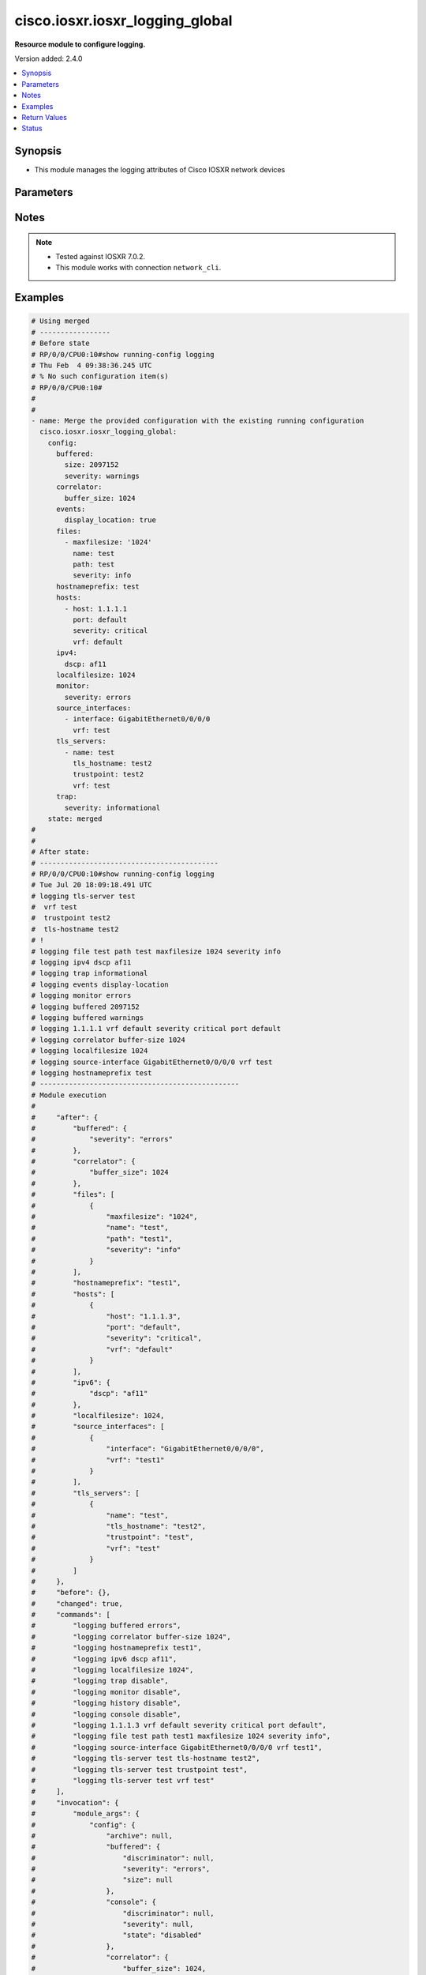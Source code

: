 .. _cisco.iosxr.iosxr_logging_global_module:


********************************
cisco.iosxr.iosxr_logging_global
********************************

**Resource module to configure logging.**


Version added: 2.4.0

.. contents::
   :local:
   :depth: 1


Synopsis
--------
- This module manages the logging attributes of Cisco IOSXR network devices




Parameters
----------

.. raw:: html

    <table  border=0 cellpadding=0 class="documentation-table">
        <tr>
            <th colspan="4">Parameter</th>
            <th>Choices/<font color="blue">Defaults</font></th>
            <th width="100%">Comments</th>
        </tr>
            <tr>
                <td colspan="4">
                    <div class="ansibleOptionAnchor" id="parameter-"></div>
                    <b>config</b>
                    <a class="ansibleOptionLink" href="#parameter-" title="Permalink to this option"></a>
                    <div style="font-size: small">
                        <span style="color: purple">dictionary</span>
                    </div>
                </td>
                <td>
                </td>
                <td>
                        <div>A dictionary of logging options.</div>
                </td>
            </tr>
                                <tr>
                    <td class="elbow-placeholder"></td>
                <td colspan="3">
                    <div class="ansibleOptionAnchor" id="parameter-"></div>
                    <b>archive</b>
                    <a class="ansibleOptionLink" href="#parameter-" title="Permalink to this option"></a>
                    <div style="font-size: small">
                        <span style="color: purple">dictionary</span>
                    </div>
                </td>
                <td>
                </td>
                <td>
                        <div>logging to a persistent device(disk/harddisk)</div>
                </td>
            </tr>
                                <tr>
                    <td class="elbow-placeholder"></td>
                    <td class="elbow-placeholder"></td>
                <td colspan="2">
                    <div class="ansibleOptionAnchor" id="parameter-"></div>
                    <b>archive_length</b>
                    <a class="ansibleOptionLink" href="#parameter-" title="Permalink to this option"></a>
                    <div style="font-size: small">
                        <span style="color: purple">integer</span>
                    </div>
                </td>
                <td>
                </td>
                <td>
                        <div>The maximum no of weeks of log to maintain.</div>
                </td>
            </tr>
            <tr>
                    <td class="elbow-placeholder"></td>
                    <td class="elbow-placeholder"></td>
                <td colspan="2">
                    <div class="ansibleOptionAnchor" id="parameter-"></div>
                    <b>archive_size</b>
                    <a class="ansibleOptionLink" href="#parameter-" title="Permalink to this option"></a>
                    <div style="font-size: small">
                        <span style="color: purple">integer</span>
                    </div>
                </td>
                <td>
                </td>
                <td>
                        <div>The total size of the archive.</div>
                </td>
            </tr>
            <tr>
                    <td class="elbow-placeholder"></td>
                    <td class="elbow-placeholder"></td>
                <td colspan="2">
                    <div class="ansibleOptionAnchor" id="parameter-"></div>
                    <b>device</b>
                    <a class="ansibleOptionLink" href="#parameter-" title="Permalink to this option"></a>
                    <div style="font-size: small">
                        <span style="color: purple">string</span>
                    </div>
                </td>
                <td>
                </td>
                <td>
                        <div>Configure the archive device</div>
                </td>
            </tr>
            <tr>
                    <td class="elbow-placeholder"></td>
                    <td class="elbow-placeholder"></td>
                <td colspan="2">
                    <div class="ansibleOptionAnchor" id="parameter-"></div>
                    <b>file_size</b>
                    <a class="ansibleOptionLink" href="#parameter-" title="Permalink to this option"></a>
                    <div style="font-size: small">
                        <span style="color: purple">integer</span>
                    </div>
                </td>
                <td>
                </td>
                <td>
                        <div>The maximum file size for a single log file..</div>
                </td>
            </tr>
            <tr>
                    <td class="elbow-placeholder"></td>
                    <td class="elbow-placeholder"></td>
                <td colspan="2">
                    <div class="ansibleOptionAnchor" id="parameter-"></div>
                    <b>frequency</b>
                    <a class="ansibleOptionLink" href="#parameter-" title="Permalink to this option"></a>
                    <div style="font-size: small">
                        <span style="color: purple">string</span>
                    </div>
                </td>
                <td>
                        <ul style="margin: 0; padding: 0"><b>Choices:</b>
                                    <li>daily</li>
                                    <li>weekly</li>
                        </ul>
                </td>
                <td>
                        <div>The collection interval for logs.</div>
                </td>
            </tr>
            <tr>
                    <td class="elbow-placeholder"></td>
                    <td class="elbow-placeholder"></td>
                <td colspan="2">
                    <div class="ansibleOptionAnchor" id="parameter-"></div>
                    <b>severity</b>
                    <a class="ansibleOptionLink" href="#parameter-" title="Permalink to this option"></a>
                    <div style="font-size: small">
                        <span style="color: purple">string</span>
                    </div>
                </td>
                <td>
                        <ul style="margin: 0; padding: 0"><b>Choices:</b>
                                    <li>alerts</li>
                                    <li>critical</li>
                                    <li>debugging</li>
                                    <li>emergencies</li>
                                    <li>errors</li>
                                    <li>informational</li>
                                    <li>notifications</li>
                                    <li>warnings</li>
                        </ul>
                </td>
                <td>
                        <div>Logging severity level</div>
                </td>
            </tr>
            <tr>
                    <td class="elbow-placeholder"></td>
                    <td class="elbow-placeholder"></td>
                <td colspan="2">
                    <div class="ansibleOptionAnchor" id="parameter-"></div>
                    <b>threshold</b>
                    <a class="ansibleOptionLink" href="#parameter-" title="Permalink to this option"></a>
                    <div style="font-size: small">
                        <span style="color: purple">integer</span>
                    </div>
                </td>
                <td>
                </td>
                <td>
                        <div>Threshold percent &lt;1-99&gt;.</div>
                </td>
            </tr>

            <tr>
                    <td class="elbow-placeholder"></td>
                <td colspan="3">
                    <div class="ansibleOptionAnchor" id="parameter-"></div>
                    <b>buffered</b>
                    <a class="ansibleOptionLink" href="#parameter-" title="Permalink to this option"></a>
                    <div style="font-size: small">
                        <span style="color: purple">dictionary</span>
                    </div>
                </td>
                <td>
                </td>
                <td>
                        <div>Set buffered logging parameters</div>
                </td>
            </tr>
                                <tr>
                    <td class="elbow-placeholder"></td>
                    <td class="elbow-placeholder"></td>
                <td colspan="2">
                    <div class="ansibleOptionAnchor" id="parameter-"></div>
                    <b>discriminator</b>
                    <a class="ansibleOptionLink" href="#parameter-" title="Permalink to this option"></a>
                    <div style="font-size: small">
                        <span style="color: purple">list</span>
                         / <span style="color: purple">elements=dictionary</span>
                    </div>
                </td>
                <td>
                </td>
                <td>
                        <div>Establish MD-Buffer association</div>
                </td>
            </tr>
                                <tr>
                    <td class="elbow-placeholder"></td>
                    <td class="elbow-placeholder"></td>
                    <td class="elbow-placeholder"></td>
                <td colspan="1">
                    <div class="ansibleOptionAnchor" id="parameter-"></div>
                    <b>match_params</b>
                    <a class="ansibleOptionLink" href="#parameter-" title="Permalink to this option"></a>
                    <div style="font-size: small">
                        <span style="color: purple">string</span>
                    </div>
                </td>
                <td>
                        <ul style="margin: 0; padding: 0"><b>Choices:</b>
                                    <li>match1</li>
                                    <li>match2</li>
                                    <li>match3</li>
                                    <li>nomatch1</li>
                                    <li>nomatch2</li>
                                    <li>nomatch3</li>
                        </ul>
                </td>
                <td>
                        <div>Set match/no-match discriminator.</div>
                </td>
            </tr>
            <tr>
                    <td class="elbow-placeholder"></td>
                    <td class="elbow-placeholder"></td>
                    <td class="elbow-placeholder"></td>
                <td colspan="1">
                    <div class="ansibleOptionAnchor" id="parameter-"></div>
                    <b>name</b>
                    <a class="ansibleOptionLink" href="#parameter-" title="Permalink to this option"></a>
                    <div style="font-size: small">
                        <span style="color: purple">string</span>
                    </div>
                </td>
                <td>
                </td>
                <td>
                        <div>discriminator name.</div>
                </td>
            </tr>

            <tr>
                    <td class="elbow-placeholder"></td>
                    <td class="elbow-placeholder"></td>
                <td colspan="2">
                    <div class="ansibleOptionAnchor" id="parameter-"></div>
                    <b>severity</b>
                    <a class="ansibleOptionLink" href="#parameter-" title="Permalink to this option"></a>
                    <div style="font-size: small">
                        <span style="color: purple">string</span>
                    </div>
                </td>
                <td>
                        <ul style="margin: 0; padding: 0"><b>Choices:</b>
                                    <li>alerts</li>
                                    <li>critical</li>
                                    <li>debugging</li>
                                    <li>emergencies</li>
                                    <li>errors</li>
                                    <li>informational</li>
                                    <li>notifications</li>
                                    <li>warnings</li>
                        </ul>
                </td>
                <td>
                        <div>Logging severity level</div>
                </td>
            </tr>
            <tr>
                    <td class="elbow-placeholder"></td>
                    <td class="elbow-placeholder"></td>
                <td colspan="2">
                    <div class="ansibleOptionAnchor" id="parameter-"></div>
                    <b>size</b>
                    <a class="ansibleOptionLink" href="#parameter-" title="Permalink to this option"></a>
                    <div style="font-size: small">
                        <span style="color: purple">integer</span>
                    </div>
                </td>
                <td>
                </td>
                <td>
                        <div>Logging buffer size</div>
                </td>
            </tr>

            <tr>
                    <td class="elbow-placeholder"></td>
                <td colspan="3">
                    <div class="ansibleOptionAnchor" id="parameter-"></div>
                    <b>console</b>
                    <a class="ansibleOptionLink" href="#parameter-" title="Permalink to this option"></a>
                    <div style="font-size: small">
                        <span style="color: purple">dictionary</span>
                    </div>
                </td>
                <td>
                </td>
                <td>
                        <div>Set console logging parameters</div>
                </td>
            </tr>
                                <tr>
                    <td class="elbow-placeholder"></td>
                    <td class="elbow-placeholder"></td>
                <td colspan="2">
                    <div class="ansibleOptionAnchor" id="parameter-"></div>
                    <b>discriminator</b>
                    <a class="ansibleOptionLink" href="#parameter-" title="Permalink to this option"></a>
                    <div style="font-size: small">
                        <span style="color: purple">list</span>
                         / <span style="color: purple">elements=dictionary</span>
                    </div>
                </td>
                <td>
                </td>
                <td>
                        <div>Establish MD-Buffer association</div>
                </td>
            </tr>
                                <tr>
                    <td class="elbow-placeholder"></td>
                    <td class="elbow-placeholder"></td>
                    <td class="elbow-placeholder"></td>
                <td colspan="1">
                    <div class="ansibleOptionAnchor" id="parameter-"></div>
                    <b>match_params</b>
                    <a class="ansibleOptionLink" href="#parameter-" title="Permalink to this option"></a>
                    <div style="font-size: small">
                        <span style="color: purple">string</span>
                    </div>
                </td>
                <td>
                        <ul style="margin: 0; padding: 0"><b>Choices:</b>
                                    <li>match1</li>
                                    <li>match2</li>
                                    <li>match3</li>
                                    <li>nomatch1</li>
                                    <li>nomatch2</li>
                                    <li>nomatch3</li>
                        </ul>
                </td>
                <td>
                        <div>Set match/no-match discriminator.</div>
                </td>
            </tr>
            <tr>
                    <td class="elbow-placeholder"></td>
                    <td class="elbow-placeholder"></td>
                    <td class="elbow-placeholder"></td>
                <td colspan="1">
                    <div class="ansibleOptionAnchor" id="parameter-"></div>
                    <b>name</b>
                    <a class="ansibleOptionLink" href="#parameter-" title="Permalink to this option"></a>
                    <div style="font-size: small">
                        <span style="color: purple">string</span>
                    </div>
                </td>
                <td>
                </td>
                <td>
                        <div>discriminator name.</div>
                </td>
            </tr>

            <tr>
                    <td class="elbow-placeholder"></td>
                    <td class="elbow-placeholder"></td>
                <td colspan="2">
                    <div class="ansibleOptionAnchor" id="parameter-"></div>
                    <b>severity</b>
                    <a class="ansibleOptionLink" href="#parameter-" title="Permalink to this option"></a>
                    <div style="font-size: small">
                        <span style="color: purple">string</span>
                    </div>
                </td>
                <td>
                        <ul style="margin: 0; padding: 0"><b>Choices:</b>
                                    <li>alerts</li>
                                    <li>critical</li>
                                    <li>debugging</li>
                                    <li>emergencies</li>
                                    <li>errors</li>
                                    <li>informational</li>
                                    <li>notifications</li>
                                    <li>warning</li>
                        </ul>
                </td>
                <td>
                        <div>Logging severity level</div>
                </td>
            </tr>
            <tr>
                    <td class="elbow-placeholder"></td>
                    <td class="elbow-placeholder"></td>
                <td colspan="2">
                    <div class="ansibleOptionAnchor" id="parameter-"></div>
                    <b>state</b>
                    <a class="ansibleOptionLink" href="#parameter-" title="Permalink to this option"></a>
                    <div style="font-size: small">
                        <span style="color: purple">string</span>
                    </div>
                </td>
                <td>
                        <ul style="margin: 0; padding: 0"><b>Choices:</b>
                                    <li>enabled</li>
                                    <li>disabled</li>
                        </ul>
                </td>
                <td>
                        <div>Enable or disable logging.</div>
                </td>
            </tr>

            <tr>
                    <td class="elbow-placeholder"></td>
                <td colspan="3">
                    <div class="ansibleOptionAnchor" id="parameter-"></div>
                    <b>correlator</b>
                    <a class="ansibleOptionLink" href="#parameter-" title="Permalink to this option"></a>
                    <div style="font-size: small">
                        <span style="color: purple">dictionary</span>
                    </div>
                </td>
                <td>
                </td>
                <td>
                        <div>Configure properties of the event correlator</div>
                </td>
            </tr>
                                <tr>
                    <td class="elbow-placeholder"></td>
                    <td class="elbow-placeholder"></td>
                <td colspan="2">
                    <div class="ansibleOptionAnchor" id="parameter-"></div>
                    <b>buffer_size</b>
                    <a class="ansibleOptionLink" href="#parameter-" title="Permalink to this option"></a>
                    <div style="font-size: small">
                        <span style="color: purple">integer</span>
                    </div>
                </td>
                <td>
                </td>
                <td>
                        <div>Configure size of the correlator buffer.</div>
                </td>
            </tr>
            <tr>
                    <td class="elbow-placeholder"></td>
                    <td class="elbow-placeholder"></td>
                <td colspan="2">
                    <div class="ansibleOptionAnchor" id="parameter-"></div>
                    <b>rule_sets</b>
                    <a class="ansibleOptionLink" href="#parameter-" title="Permalink to this option"></a>
                    <div style="font-size: small">
                        <span style="color: purple">list</span>
                         / <span style="color: purple">elements=dictionary</span>
                    </div>
                </td>
                <td>
                </td>
                <td>
                        <div>Configure a specified correlation ruleset.</div>
                </td>
            </tr>
                                <tr>
                    <td class="elbow-placeholder"></td>
                    <td class="elbow-placeholder"></td>
                    <td class="elbow-placeholder"></td>
                <td colspan="1">
                    <div class="ansibleOptionAnchor" id="parameter-"></div>
                    <b>name</b>
                    <a class="ansibleOptionLink" href="#parameter-" title="Permalink to this option"></a>
                    <div style="font-size: small">
                        <span style="color: purple">string</span>
                    </div>
                </td>
                <td>
                </td>
                <td>
                        <div>Name of the ruleset</div>
                </td>
            </tr>
            <tr>
                    <td class="elbow-placeholder"></td>
                    <td class="elbow-placeholder"></td>
                    <td class="elbow-placeholder"></td>
                <td colspan="1">
                    <div class="ansibleOptionAnchor" id="parameter-"></div>
                    <b>rulename</b>
                    <a class="ansibleOptionLink" href="#parameter-" title="Permalink to this option"></a>
                    <div style="font-size: small">
                        <span style="color: purple">list</span>
                         / <span style="color: purple">elements=string</span>
                    </div>
                </td>
                <td>
                </td>
                <td>
                        <div>Name of the rule</div>
                </td>
            </tr>

            <tr>
                    <td class="elbow-placeholder"></td>
                    <td class="elbow-placeholder"></td>
                <td colspan="2">
                    <div class="ansibleOptionAnchor" id="parameter-"></div>
                    <b>rules</b>
                    <a class="ansibleOptionLink" href="#parameter-" title="Permalink to this option"></a>
                    <div style="font-size: small">
                        <span style="color: purple">list</span>
                         / <span style="color: purple">elements=dictionary</span>
                    </div>
                </td>
                <td>
                </td>
                <td>
                        <div>Configure a specified correlation rule.</div>
                </td>
            </tr>
                                <tr>
                    <td class="elbow-placeholder"></td>
                    <td class="elbow-placeholder"></td>
                    <td class="elbow-placeholder"></td>
                <td colspan="1">
                    <div class="ansibleOptionAnchor" id="parameter-"></div>
                    <b>context_correlation</b>
                    <a class="ansibleOptionLink" href="#parameter-" title="Permalink to this option"></a>
                    <div style="font-size: small">
                        <span style="color: purple">boolean</span>
                    </div>
                </td>
                <td>
                        <ul style="margin: 0; padding: 0"><b>Choices:</b>
                                    <li>no</li>
                                    <li>yes</li>
                        </ul>
                </td>
                <td>
                        <div>Specify enable correlation on context.</div>
                </td>
            </tr>
            <tr>
                    <td class="elbow-placeholder"></td>
                    <td class="elbow-placeholder"></td>
                    <td class="elbow-placeholder"></td>
                <td colspan="1">
                    <div class="ansibleOptionAnchor" id="parameter-"></div>
                    <b>reissue_nonbistate</b>
                    <a class="ansibleOptionLink" href="#parameter-" title="Permalink to this option"></a>
                    <div style="font-size: small">
                        <span style="color: purple">boolean</span>
                    </div>
                </td>
                <td>
                        <ul style="margin: 0; padding: 0"><b>Choices:</b>
                                    <li>no</li>
                                    <li>yes</li>
                        </ul>
                </td>
                <td>
                        <div>Specify reissue of non-bistate alarms on parent clear.This option is allowed for the rules whose type is stateful.</div>
                </td>
            </tr>
            <tr>
                    <td class="elbow-placeholder"></td>
                    <td class="elbow-placeholder"></td>
                    <td class="elbow-placeholder"></td>
                <td colspan="1">
                    <div class="ansibleOptionAnchor" id="parameter-"></div>
                    <b>reparent</b>
                    <a class="ansibleOptionLink" href="#parameter-" title="Permalink to this option"></a>
                    <div style="font-size: small">
                        <span style="color: purple">boolean</span>
                    </div>
                </td>
                <td>
                        <ul style="margin: 0; padding: 0"><b>Choices:</b>
                                    <li>no</li>
                                    <li>yes</li>
                        </ul>
                </td>
                <td>
                        <div>Specify reparent of alarm on parent clear.This option is allowed for the rules whose type is stateful.</div>
                </td>
            </tr>
            <tr>
                    <td class="elbow-placeholder"></td>
                    <td class="elbow-placeholder"></td>
                    <td class="elbow-placeholder"></td>
                <td colspan="1">
                    <div class="ansibleOptionAnchor" id="parameter-"></div>
                    <b>rule_name</b>
                    <a class="ansibleOptionLink" href="#parameter-" title="Permalink to this option"></a>
                    <div style="font-size: small">
                        <span style="color: purple">string</span>
                    </div>
                </td>
                <td>
                </td>
                <td>
                        <div>name of rule.</div>
                </td>
            </tr>
            <tr>
                    <td class="elbow-placeholder"></td>
                    <td class="elbow-placeholder"></td>
                    <td class="elbow-placeholder"></td>
                <td colspan="1">
                    <div class="ansibleOptionAnchor" id="parameter-"></div>
                    <b>rule_type</b>
                    <a class="ansibleOptionLink" href="#parameter-" title="Permalink to this option"></a>
                    <div style="font-size: small">
                        <span style="color: purple">string</span>
                    </div>
                </td>
                <td>
                        <ul style="margin: 0; padding: 0"><b>Choices:</b>
                                    <li>stateful</li>
                                    <li>nonstateful</li>
                        </ul>
                </td>
                <td>
                        <div>type of rule - stateful or nonstateful.</div>
                </td>
            </tr>
            <tr>
                    <td class="elbow-placeholder"></td>
                    <td class="elbow-placeholder"></td>
                    <td class="elbow-placeholder"></td>
                <td colspan="1">
                    <div class="ansibleOptionAnchor" id="parameter-"></div>
                    <b>timeout</b>
                    <a class="ansibleOptionLink" href="#parameter-" title="Permalink to this option"></a>
                    <div style="font-size: small">
                        <span style="color: purple">integer</span>
                    </div>
                </td>
                <td>
                </td>
                <td>
                        <div>Specify timeout.</div>
                </td>
            </tr>
            <tr>
                    <td class="elbow-placeholder"></td>
                    <td class="elbow-placeholder"></td>
                    <td class="elbow-placeholder"></td>
                <td colspan="1">
                    <div class="ansibleOptionAnchor" id="parameter-"></div>
                    <b>timeout_rootcause</b>
                    <a class="ansibleOptionLink" href="#parameter-" title="Permalink to this option"></a>
                    <div style="font-size: small">
                        <span style="color: purple">integer</span>
                    </div>
                </td>
                <td>
                </td>
                <td>
                        <div>Specify timeout for root-cause.</div>
                </td>
            </tr>


            <tr>
                    <td class="elbow-placeholder"></td>
                <td colspan="3">
                    <div class="ansibleOptionAnchor" id="parameter-"></div>
                    <b>events</b>
                    <a class="ansibleOptionLink" href="#parameter-" title="Permalink to this option"></a>
                    <div style="font-size: small">
                        <span style="color: purple">dictionary</span>
                    </div>
                </td>
                <td>
                </td>
                <td>
                        <div>Configure event monitoring parameters.</div>
                </td>
            </tr>
                                <tr>
                    <td class="elbow-placeholder"></td>
                    <td class="elbow-placeholder"></td>
                <td colspan="2">
                    <div class="ansibleOptionAnchor" id="parameter-"></div>
                    <b>buffer_size</b>
                    <a class="ansibleOptionLink" href="#parameter-" title="Permalink to this option"></a>
                    <div style="font-size: small">
                        <span style="color: purple">integer</span>
                    </div>
                </td>
                <td>
                </td>
                <td>
                        <div>Set size of the local event buffer.</div>
                </td>
            </tr>
            <tr>
                    <td class="elbow-placeholder"></td>
                    <td class="elbow-placeholder"></td>
                <td colspan="2">
                    <div class="ansibleOptionAnchor" id="parameter-"></div>
                    <b>display_location</b>
                    <a class="ansibleOptionLink" href="#parameter-" title="Permalink to this option"></a>
                    <div style="font-size: small">
                        <span style="color: purple">boolean</span>
                    </div>
                </td>
                <td>
                        <ul style="margin: 0; padding: 0"><b>Choices:</b>
                                    <li>no</li>
                                    <li>yes</li>
                        </ul>
                </td>
                <td>
                        <div>Include alarm source location in message text.</div>
                </td>
            </tr>
            <tr>
                    <td class="elbow-placeholder"></td>
                    <td class="elbow-placeholder"></td>
                <td colspan="2">
                    <div class="ansibleOptionAnchor" id="parameter-"></div>
                    <b>filter_match</b>
                    <a class="ansibleOptionLink" href="#parameter-" title="Permalink to this option"></a>
                    <div style="font-size: small">
                        <span style="color: purple">list</span>
                         / <span style="color: purple">elements=string</span>
                    </div>
                </td>
                <td>
                </td>
                <td>
                        <div>Configure filter.</div>
                </td>
            </tr>
            <tr>
                    <td class="elbow-placeholder"></td>
                    <td class="elbow-placeholder"></td>
                <td colspan="2">
                    <div class="ansibleOptionAnchor" id="parameter-"></div>
                    <b>severity</b>
                    <a class="ansibleOptionLink" href="#parameter-" title="Permalink to this option"></a>
                    <div style="font-size: small">
                        <span style="color: purple">string</span>
                    </div>
                </td>
                <td>
                        <ul style="margin: 0; padding: 0"><b>Choices:</b>
                                    <li>alerts</li>
                                    <li>critical</li>
                                    <li>debugging</li>
                                    <li>emergencies</li>
                                    <li>errors</li>
                                    <li>informational</li>
                                    <li>notifications</li>
                                    <li>warnings</li>
                        </ul>
                </td>
                <td>
                        <div>Logging severity level</div>
                </td>
            </tr>
            <tr>
                    <td class="elbow-placeholder"></td>
                    <td class="elbow-placeholder"></td>
                <td colspan="2">
                    <div class="ansibleOptionAnchor" id="parameter-"></div>
                    <b>threshold</b>
                    <a class="ansibleOptionLink" href="#parameter-" title="Permalink to this option"></a>
                    <div style="font-size: small">
                        <span style="color: purple">integer</span>
                    </div>
                </td>
                <td>
                </td>
                <td>
                        <div>Capacity alarm threshold.</div>
                </td>
            </tr>

            <tr>
                    <td class="elbow-placeholder"></td>
                <td colspan="3">
                    <div class="ansibleOptionAnchor" id="parameter-"></div>
                    <b>facility</b>
                    <a class="ansibleOptionLink" href="#parameter-" title="Permalink to this option"></a>
                    <div style="font-size: small">
                        <span style="color: purple">string</span>
                    </div>
                </td>
                <td>
                        <ul style="margin: 0; padding: 0"><b>Choices:</b>
                                    <li>auth</li>
                                    <li>cron</li>
                                    <li>daemon</li>
                                    <li>kern</li>
                                    <li>local0</li>
                                    <li>local1</li>
                                    <li>local2</li>
                                    <li>local3</li>
                                    <li>local4</li>
                                    <li>local5</li>
                                    <li>local6</li>
                                    <li>local7</li>
                                    <li>lpr</li>
                                    <li>mail</li>
                                    <li>news</li>
                                    <li>sys10</li>
                                    <li>sys11</li>
                                    <li>sys12</li>
                                    <li>sys13</li>
                                    <li>sys14</li>
                                    <li>sys9</li>
                                    <li>syslog</li>
                                    <li>user</li>
                                    <li>uucp</li>
                        </ul>
                </td>
                <td>
                        <div>Facility parameter for syslog messages</div>
                </td>
            </tr>
            <tr>
                    <td class="elbow-placeholder"></td>
                <td colspan="3">
                    <div class="ansibleOptionAnchor" id="parameter-"></div>
                    <b>files</b>
                    <a class="ansibleOptionLink" href="#parameter-" title="Permalink to this option"></a>
                    <div style="font-size: small">
                        <span style="color: purple">list</span>
                         / <span style="color: purple">elements=dictionary</span>
                    </div>
                </td>
                <td>
                </td>
                <td>
                        <div>Set file logging.</div>
                </td>
            </tr>
                                <tr>
                    <td class="elbow-placeholder"></td>
                    <td class="elbow-placeholder"></td>
                <td colspan="2">
                    <div class="ansibleOptionAnchor" id="parameter-"></div>
                    <b>maxfilesize</b>
                    <a class="ansibleOptionLink" href="#parameter-" title="Permalink to this option"></a>
                    <div style="font-size: small">
                        <span style="color: purple">integer</span>
                    </div>
                </td>
                <td>
                </td>
                <td>
                        <div>Set max file size.</div>
                </td>
            </tr>
            <tr>
                    <td class="elbow-placeholder"></td>
                    <td class="elbow-placeholder"></td>
                <td colspan="2">
                    <div class="ansibleOptionAnchor" id="parameter-"></div>
                    <b>name</b>
                    <a class="ansibleOptionLink" href="#parameter-" title="Permalink to this option"></a>
                    <div style="font-size: small">
                        <span style="color: purple">string</span>
                    </div>
                </td>
                <td>
                </td>
                <td>
                        <div>name of file.</div>
                </td>
            </tr>
            <tr>
                    <td class="elbow-placeholder"></td>
                    <td class="elbow-placeholder"></td>
                <td colspan="2">
                    <div class="ansibleOptionAnchor" id="parameter-"></div>
                    <b>path</b>
                    <a class="ansibleOptionLink" href="#parameter-" title="Permalink to this option"></a>
                    <div style="font-size: small">
                        <span style="color: purple">string</span>
                    </div>
                </td>
                <td>
                </td>
                <td>
                        <div>Set file path.</div>
                </td>
            </tr>
            <tr>
                    <td class="elbow-placeholder"></td>
                    <td class="elbow-placeholder"></td>
                <td colspan="2">
                    <div class="ansibleOptionAnchor" id="parameter-"></div>
                    <b>severity</b>
                    <a class="ansibleOptionLink" href="#parameter-" title="Permalink to this option"></a>
                    <div style="font-size: small">
                        <span style="color: purple">string</span>
                    </div>
                </td>
                <td>
                        <ul style="margin: 0; padding: 0"><b>Choices:</b>
                                    <li>alerts</li>
                                    <li>critical</li>
                                    <li>debugging</li>
                                    <li>emergencies</li>
                                    <li>errors</li>
                                    <li>info</li>
                                    <li>notifications</li>
                                    <li>warning</li>
                        </ul>
                </td>
                <td>
                        <div>Logging severity level</div>
                </td>
            </tr>

            <tr>
                    <td class="elbow-placeholder"></td>
                <td colspan="3">
                    <div class="ansibleOptionAnchor" id="parameter-"></div>
                    <b>format</b>
                    <a class="ansibleOptionLink" href="#parameter-" title="Permalink to this option"></a>
                    <div style="font-size: small">
                        <span style="color: purple">boolean</span>
                    </div>
                </td>
                <td>
                        <ul style="margin: 0; padding: 0"><b>Choices:</b>
                                    <li>no</li>
                                    <li>yes</li>
                        </ul>
                </td>
                <td>
                        <div>Enable to send the syslog message rfc5424 format .</div>
                </td>
            </tr>
            <tr>
                    <td class="elbow-placeholder"></td>
                <td colspan="3">
                    <div class="ansibleOptionAnchor" id="parameter-"></div>
                    <b>history</b>
                    <a class="ansibleOptionLink" href="#parameter-" title="Permalink to this option"></a>
                    <div style="font-size: small">
                        <span style="color: purple">dictionary</span>
                    </div>
                </td>
                <td>
                </td>
                <td>
                        <div>Configure syslog history table</div>
                </td>
            </tr>
                                <tr>
                    <td class="elbow-placeholder"></td>
                    <td class="elbow-placeholder"></td>
                <td colspan="2">
                    <div class="ansibleOptionAnchor" id="parameter-"></div>
                    <b>severity</b>
                    <a class="ansibleOptionLink" href="#parameter-" title="Permalink to this option"></a>
                    <div style="font-size: small">
                        <span style="color: purple">string</span>
                    </div>
                </td>
                <td>
                        <ul style="margin: 0; padding: 0"><b>Choices:</b>
                                    <li>alerts</li>
                                    <li>critical</li>
                                    <li>debugging</li>
                                    <li>emergencies</li>
                                    <li>errors</li>
                                    <li>informational</li>
                                    <li>notifications</li>
                                    <li>warnings</li>
                        </ul>
                </td>
                <td>
                        <div>Logging severity level</div>
                </td>
            </tr>
            <tr>
                    <td class="elbow-placeholder"></td>
                    <td class="elbow-placeholder"></td>
                <td colspan="2">
                    <div class="ansibleOptionAnchor" id="parameter-"></div>
                    <b>size</b>
                    <a class="ansibleOptionLink" href="#parameter-" title="Permalink to this option"></a>
                    <div style="font-size: small">
                        <span style="color: purple">integer</span>
                    </div>
                </td>
                <td>
                </td>
                <td>
                        <div>Logging buffer size</div>
                </td>
            </tr>
            <tr>
                    <td class="elbow-placeholder"></td>
                    <td class="elbow-placeholder"></td>
                <td colspan="2">
                    <div class="ansibleOptionAnchor" id="parameter-"></div>
                    <b>state</b>
                    <a class="ansibleOptionLink" href="#parameter-" title="Permalink to this option"></a>
                    <div style="font-size: small">
                        <span style="color: purple">string</span>
                    </div>
                </td>
                <td>
                        <ul style="margin: 0; padding: 0"><b>Choices:</b>
                                    <li>enabled</li>
                                    <li>disabled</li>
                        </ul>
                </td>
                <td>
                        <div>Enable or disable logging.</div>
                </td>
            </tr>

            <tr>
                    <td class="elbow-placeholder"></td>
                <td colspan="3">
                    <div class="ansibleOptionAnchor" id="parameter-"></div>
                    <b>hostnameprefix</b>
                    <a class="ansibleOptionLink" href="#parameter-" title="Permalink to this option"></a>
                    <div style="font-size: small">
                        <span style="color: purple">string</span>
                    </div>
                </td>
                <td>
                </td>
                <td>
                        <div>Hostname prefix to add on msgs to servers.</div>
                </td>
            </tr>
            <tr>
                    <td class="elbow-placeholder"></td>
                <td colspan="3">
                    <div class="ansibleOptionAnchor" id="parameter-"></div>
                    <b>hosts</b>
                    <a class="ansibleOptionLink" href="#parameter-" title="Permalink to this option"></a>
                    <div style="font-size: small">
                        <span style="color: purple">list</span>
                         / <span style="color: purple">elements=dictionary</span>
                    </div>
                </td>
                <td>
                </td>
                <td>
                        <div>Set syslog server IP address and parameters</div>
                </td>
            </tr>
                                <tr>
                    <td class="elbow-placeholder"></td>
                    <td class="elbow-placeholder"></td>
                <td colspan="2">
                    <div class="ansibleOptionAnchor" id="parameter-"></div>
                    <b>host</b>
                    <a class="ansibleOptionLink" href="#parameter-" title="Permalink to this option"></a>
                    <div style="font-size: small">
                        <span style="color: purple">string</span>
                    </div>
                </td>
                <td>
                </td>
                <td>
                        <div>IPv4/Ipv6 address or hostname of the syslog server</div>
                </td>
            </tr>
            <tr>
                    <td class="elbow-placeholder"></td>
                    <td class="elbow-placeholder"></td>
                <td colspan="2">
                    <div class="ansibleOptionAnchor" id="parameter-"></div>
                    <b>port</b>
                    <a class="ansibleOptionLink" href="#parameter-" title="Permalink to this option"></a>
                    <div style="font-size: small">
                        <span style="color: purple">string</span>
                    </div>
                </td>
                <td>
                        <b>Default:</b><br/><div style="color: blue">"default"</div>
                </td>
                <td>
                        <div>Set &lt;0-65535&gt;  non-default Port.</div>
                </td>
            </tr>
            <tr>
                    <td class="elbow-placeholder"></td>
                    <td class="elbow-placeholder"></td>
                <td colspan="2">
                    <div class="ansibleOptionAnchor" id="parameter-"></div>
                    <b>severity</b>
                    <a class="ansibleOptionLink" href="#parameter-" title="Permalink to this option"></a>
                    <div style="font-size: small">
                        <span style="color: purple">string</span>
                    </div>
                </td>
                <td>
                        <ul style="margin: 0; padding: 0"><b>Choices:</b>
                                    <li>alerts</li>
                                    <li>critical</li>
                                    <li>debugging</li>
                                    <li>emergencies</li>
                                    <li>error</li>
                                    <li>info</li>
                                    <li>notifications</li>
                                    <li>warning</li>
                        </ul>
                </td>
                <td>
                        <div>Logging severity level</div>
                </td>
            </tr>
            <tr>
                    <td class="elbow-placeholder"></td>
                    <td class="elbow-placeholder"></td>
                <td colspan="2">
                    <div class="ansibleOptionAnchor" id="parameter-"></div>
                    <b>vrf</b>
                    <a class="ansibleOptionLink" href="#parameter-" title="Permalink to this option"></a>
                    <div style="font-size: small">
                        <span style="color: purple">string</span>
                    </div>
                </td>
                <td>
                        <b>Default:</b><br/><div style="color: blue">"default"</div>
                </td>
                <td>
                        <div>Set VRF option</div>
                </td>
            </tr>

            <tr>
                    <td class="elbow-placeholder"></td>
                <td colspan="3">
                    <div class="ansibleOptionAnchor" id="parameter-"></div>
                    <b>ipv4</b>
                    <a class="ansibleOptionLink" href="#parameter-" title="Permalink to this option"></a>
                    <div style="font-size: small">
                        <span style="color: purple">dictionary</span>
                    </div>
                </td>
                <td>
                </td>
                <td>
                        <div>Mark the dscp/precedence bit for ipv4 packets.</div>
                </td>
            </tr>
                                <tr>
                    <td class="elbow-placeholder"></td>
                    <td class="elbow-placeholder"></td>
                <td colspan="2">
                    <div class="ansibleOptionAnchor" id="parameter-"></div>
                    <b>dscp</b>
                    <a class="ansibleOptionLink" href="#parameter-" title="Permalink to this option"></a>
                    <div style="font-size: small">
                        <span style="color: purple">string</span>
                    </div>
                </td>
                <td>
                </td>
                <td>
                        <div>Set IP DSCP (DiffServ CodePoint).Please refer vendor document for valid entries.</div>
                </td>
            </tr>
            <tr>
                    <td class="elbow-placeholder"></td>
                    <td class="elbow-placeholder"></td>
                <td colspan="2">
                    <div class="ansibleOptionAnchor" id="parameter-"></div>
                    <b>precedence</b>
                    <a class="ansibleOptionLink" href="#parameter-" title="Permalink to this option"></a>
                    <div style="font-size: small">
                        <span style="color: purple">string</span>
                    </div>
                </td>
                <td>
                </td>
                <td>
                        <div>Set precedence Please refer vendor document for valid entries.</div>
                </td>
            </tr>

            <tr>
                    <td class="elbow-placeholder"></td>
                <td colspan="3">
                    <div class="ansibleOptionAnchor" id="parameter-"></div>
                    <b>ipv6</b>
                    <a class="ansibleOptionLink" href="#parameter-" title="Permalink to this option"></a>
                    <div style="font-size: small">
                        <span style="color: purple">dictionary</span>
                    </div>
                </td>
                <td>
                </td>
                <td>
                        <div>Mark the dscp/precedence bit for ipv4 packets.</div>
                </td>
            </tr>
                                <tr>
                    <td class="elbow-placeholder"></td>
                    <td class="elbow-placeholder"></td>
                <td colspan="2">
                    <div class="ansibleOptionAnchor" id="parameter-"></div>
                    <b>dscp</b>
                    <a class="ansibleOptionLink" href="#parameter-" title="Permalink to this option"></a>
                    <div style="font-size: small">
                        <span style="color: purple">string</span>
                    </div>
                </td>
                <td>
                </td>
                <td>
                        <div>Set IP DSCP (DiffServ CodePoint).Please refer vendor document for valid entries.</div>
                </td>
            </tr>
            <tr>
                    <td class="elbow-placeholder"></td>
                    <td class="elbow-placeholder"></td>
                <td colspan="2">
                    <div class="ansibleOptionAnchor" id="parameter-"></div>
                    <b>precedence</b>
                    <a class="ansibleOptionLink" href="#parameter-" title="Permalink to this option"></a>
                    <div style="font-size: small">
                        <span style="color: purple">string</span>
                    </div>
                </td>
                <td>
                </td>
                <td>
                        <div>Set precedence Please refer vendor document for valid entries.</div>
                </td>
            </tr>

            <tr>
                    <td class="elbow-placeholder"></td>
                <td colspan="3">
                    <div class="ansibleOptionAnchor" id="parameter-"></div>
                    <b>localfilesize</b>
                    <a class="ansibleOptionLink" href="#parameter-" title="Permalink to this option"></a>
                    <div style="font-size: small">
                        <span style="color: purple">integer</span>
                    </div>
                </td>
                <td>
                </td>
                <td>
                        <div>Set size of the local log file</div>
                </td>
            </tr>
            <tr>
                    <td class="elbow-placeholder"></td>
                <td colspan="3">
                    <div class="ansibleOptionAnchor" id="parameter-"></div>
                    <b>monitor</b>
                    <a class="ansibleOptionLink" href="#parameter-" title="Permalink to this option"></a>
                    <div style="font-size: small">
                        <span style="color: purple">dictionary</span>
                    </div>
                </td>
                <td>
                </td>
                <td>
                        <div>Set terminal line (monitor) logging parameters</div>
                </td>
            </tr>
                                <tr>
                    <td class="elbow-placeholder"></td>
                    <td class="elbow-placeholder"></td>
                <td colspan="2">
                    <div class="ansibleOptionAnchor" id="parameter-"></div>
                    <b>discriminator</b>
                    <a class="ansibleOptionLink" href="#parameter-" title="Permalink to this option"></a>
                    <div style="font-size: small">
                        <span style="color: purple">list</span>
                         / <span style="color: purple">elements=dictionary</span>
                    </div>
                </td>
                <td>
                </td>
                <td>
                        <div>Establish MD-Buffer association</div>
                </td>
            </tr>
                                <tr>
                    <td class="elbow-placeholder"></td>
                    <td class="elbow-placeholder"></td>
                    <td class="elbow-placeholder"></td>
                <td colspan="1">
                    <div class="ansibleOptionAnchor" id="parameter-"></div>
                    <b>match_params</b>
                    <a class="ansibleOptionLink" href="#parameter-" title="Permalink to this option"></a>
                    <div style="font-size: small">
                        <span style="color: purple">string</span>
                    </div>
                </td>
                <td>
                        <ul style="margin: 0; padding: 0"><b>Choices:</b>
                                    <li>match1</li>
                                    <li>match2</li>
                                    <li>match3</li>
                                    <li>nomatch1</li>
                                    <li>nomatch2</li>
                                    <li>nomatch3</li>
                        </ul>
                </td>
                <td>
                        <div>Set match/no-match discriminator.</div>
                </td>
            </tr>
            <tr>
                    <td class="elbow-placeholder"></td>
                    <td class="elbow-placeholder"></td>
                    <td class="elbow-placeholder"></td>
                <td colspan="1">
                    <div class="ansibleOptionAnchor" id="parameter-"></div>
                    <b>name</b>
                    <a class="ansibleOptionLink" href="#parameter-" title="Permalink to this option"></a>
                    <div style="font-size: small">
                        <span style="color: purple">string</span>
                    </div>
                </td>
                <td>
                </td>
                <td>
                        <div>discriminator name.</div>
                </td>
            </tr>

            <tr>
                    <td class="elbow-placeholder"></td>
                    <td class="elbow-placeholder"></td>
                <td colspan="2">
                    <div class="ansibleOptionAnchor" id="parameter-"></div>
                    <b>severity</b>
                    <a class="ansibleOptionLink" href="#parameter-" title="Permalink to this option"></a>
                    <div style="font-size: small">
                        <span style="color: purple">string</span>
                    </div>
                </td>
                <td>
                        <ul style="margin: 0; padding: 0"><b>Choices:</b>
                                    <li>alerts</li>
                                    <li>critical</li>
                                    <li>debugging</li>
                                    <li>emergencies</li>
                                    <li>errors</li>
                                    <li>informational</li>
                                    <li>notifications</li>
                                    <li>warning</li>
                        </ul>
                </td>
                <td>
                        <div>Logging severity level</div>
                </td>
            </tr>
            <tr>
                    <td class="elbow-placeholder"></td>
                    <td class="elbow-placeholder"></td>
                <td colspan="2">
                    <div class="ansibleOptionAnchor" id="parameter-"></div>
                    <b>state</b>
                    <a class="ansibleOptionLink" href="#parameter-" title="Permalink to this option"></a>
                    <div style="font-size: small">
                        <span style="color: purple">string</span>
                    </div>
                </td>
                <td>
                        <ul style="margin: 0; padding: 0"><b>Choices:</b>
                                    <li>enabled</li>
                                    <li>disabled</li>
                        </ul>
                </td>
                <td>
                        <div>Enable or disable logging.</div>
                </td>
            </tr>

            <tr>
                    <td class="elbow-placeholder"></td>
                <td colspan="3">
                    <div class="ansibleOptionAnchor" id="parameter-"></div>
                    <b>source_interfaces</b>
                    <a class="ansibleOptionLink" href="#parameter-" title="Permalink to this option"></a>
                    <div style="font-size: small">
                        <span style="color: purple">list</span>
                         / <span style="color: purple">elements=dictionary</span>
                    </div>
                </td>
                <td>
                </td>
                <td>
                        <div>Specify interface for source address in logging transactions</div>
                </td>
            </tr>
                                <tr>
                    <td class="elbow-placeholder"></td>
                    <td class="elbow-placeholder"></td>
                <td colspan="2">
                    <div class="ansibleOptionAnchor" id="parameter-"></div>
                    <b>interface</b>
                    <a class="ansibleOptionLink" href="#parameter-" title="Permalink to this option"></a>
                    <div style="font-size: small">
                        <span style="color: purple">string</span>
                    </div>
                </td>
                <td>
                </td>
                <td>
                        <div>Interface name with number</div>
                </td>
            </tr>
            <tr>
                    <td class="elbow-placeholder"></td>
                    <td class="elbow-placeholder"></td>
                <td colspan="2">
                    <div class="ansibleOptionAnchor" id="parameter-"></div>
                    <b>vrf</b>
                    <a class="ansibleOptionLink" href="#parameter-" title="Permalink to this option"></a>
                    <div style="font-size: small">
                        <span style="color: purple">string</span>
                    </div>
                </td>
                <td>
                </td>
                <td>
                        <div>VPN Routing/Forwarding instance name</div>
                </td>
            </tr>

            <tr>
                    <td class="elbow-placeholder"></td>
                <td colspan="3">
                    <div class="ansibleOptionAnchor" id="parameter-"></div>
                    <b>suppress</b>
                    <a class="ansibleOptionLink" href="#parameter-" title="Permalink to this option"></a>
                    <div style="font-size: small">
                        <span style="color: purple">dictionary</span>
                    </div>
                </td>
                <td>
                </td>
                <td>
                        <div>Suppress logging behaviour.</div>
                </td>
            </tr>
                                <tr>
                    <td class="elbow-placeholder"></td>
                    <td class="elbow-placeholder"></td>
                <td colspan="2">
                    <div class="ansibleOptionAnchor" id="parameter-"></div>
                    <b>apply_rule</b>
                    <a class="ansibleOptionLink" href="#parameter-" title="Permalink to this option"></a>
                    <div style="font-size: small">
                        <span style="color: purple">string</span>
                    </div>
                </td>
                <td>
                </td>
                <td>
                        <div>Apply suppression rule.</div>
                </td>
            </tr>
            <tr>
                    <td class="elbow-placeholder"></td>
                    <td class="elbow-placeholder"></td>
                <td colspan="2">
                    <div class="ansibleOptionAnchor" id="parameter-"></div>
                    <b>duplicates</b>
                    <a class="ansibleOptionLink" href="#parameter-" title="Permalink to this option"></a>
                    <div style="font-size: small">
                        <span style="color: purple">boolean</span>
                    </div>
                </td>
                <td>
                        <ul style="margin: 0; padding: 0"><b>Choices:</b>
                                    <li>no</li>
                                    <li>yes</li>
                        </ul>
                </td>
                <td>
                        <div>Suppress consecutive duplicate messages.</div>
                </td>
            </tr>

            <tr>
                    <td class="elbow-placeholder"></td>
                <td colspan="3">
                    <div class="ansibleOptionAnchor" id="parameter-"></div>
                    <b>tls_servers</b>
                    <a class="ansibleOptionLink" href="#parameter-" title="Permalink to this option"></a>
                    <div style="font-size: small">
                        <span style="color: purple">list</span>
                         / <span style="color: purple">elements=dictionary</span>
                    </div>
                </td>
                <td>
                </td>
                <td>
                        <div>Secure server over tls.</div>
                </td>
            </tr>
                                <tr>
                    <td class="elbow-placeholder"></td>
                    <td class="elbow-placeholder"></td>
                <td colspan="2">
                    <div class="ansibleOptionAnchor" id="parameter-"></div>
                    <b>name</b>
                    <a class="ansibleOptionLink" href="#parameter-" title="Permalink to this option"></a>
                    <div style="font-size: small">
                        <span style="color: purple">string</span>
                    </div>
                </td>
                <td>
                </td>
                <td>
                        <div>Name for the tls peer configuration.</div>
                </td>
            </tr>
            <tr>
                    <td class="elbow-placeholder"></td>
                    <td class="elbow-placeholder"></td>
                <td colspan="2">
                    <div class="ansibleOptionAnchor" id="parameter-"></div>
                    <b>severity</b>
                    <a class="ansibleOptionLink" href="#parameter-" title="Permalink to this option"></a>
                    <div style="font-size: small">
                        <span style="color: purple">string</span>
                    </div>
                </td>
                <td>
                        <ul style="margin: 0; padding: 0"><b>Choices:</b>
                                    <li>alerts</li>
                                    <li>critical</li>
                                    <li>debugging</li>
                                    <li>emergencies</li>
                                    <li>errors</li>
                                    <li>informational</li>
                                    <li>notifications</li>
                                    <li>warnings</li>
                        </ul>
                </td>
                <td>
                        <div>Logging severity level</div>
                </td>
            </tr>
            <tr>
                    <td class="elbow-placeholder"></td>
                    <td class="elbow-placeholder"></td>
                <td colspan="2">
                    <div class="ansibleOptionAnchor" id="parameter-"></div>
                    <b>tls_hostname</b>
                    <a class="ansibleOptionLink" href="#parameter-" title="Permalink to this option"></a>
                    <div style="font-size: small">
                        <span style="color: purple">string</span>
                    </div>
                </td>
                <td>
                </td>
                <td>
                        <div>Name of the logging host.</div>
                </td>
            </tr>
            <tr>
                    <td class="elbow-placeholder"></td>
                    <td class="elbow-placeholder"></td>
                <td colspan="2">
                    <div class="ansibleOptionAnchor" id="parameter-"></div>
                    <b>trustpoint</b>
                    <a class="ansibleOptionLink" href="#parameter-" title="Permalink to this option"></a>
                    <div style="font-size: small">
                        <span style="color: purple">string</span>
                    </div>
                </td>
                <td>
                </td>
                <td>
                        <div>Name of the trustpoint configured.</div>
                </td>
            </tr>
            <tr>
                    <td class="elbow-placeholder"></td>
                    <td class="elbow-placeholder"></td>
                <td colspan="2">
                    <div class="ansibleOptionAnchor" id="parameter-"></div>
                    <b>vrf</b>
                    <a class="ansibleOptionLink" href="#parameter-" title="Permalink to this option"></a>
                    <div style="font-size: small">
                        <span style="color: purple">string</span>
                    </div>
                </td>
                <td>
                </td>
                <td>
                        <div>name of vrf.</div>
                </td>
            </tr>

            <tr>
                    <td class="elbow-placeholder"></td>
                <td colspan="3">
                    <div class="ansibleOptionAnchor" id="parameter-"></div>
                    <b>trap</b>
                    <a class="ansibleOptionLink" href="#parameter-" title="Permalink to this option"></a>
                    <div style="font-size: small">
                        <span style="color: purple">dictionary</span>
                    </div>
                </td>
                <td>
                </td>
                <td>
                        <div>Set syslog server logging level</div>
                </td>
            </tr>
                                <tr>
                    <td class="elbow-placeholder"></td>
                    <td class="elbow-placeholder"></td>
                <td colspan="2">
                    <div class="ansibleOptionAnchor" id="parameter-"></div>
                    <b>severity</b>
                    <a class="ansibleOptionLink" href="#parameter-" title="Permalink to this option"></a>
                    <div style="font-size: small">
                        <span style="color: purple">string</span>
                    </div>
                </td>
                <td>
                        <ul style="margin: 0; padding: 0"><b>Choices:</b>
                                    <li>alerts</li>
                                    <li>critical</li>
                                    <li>debugging</li>
                                    <li>emergencies</li>
                                    <li>errors</li>
                                    <li>informational</li>
                                    <li>notifications</li>
                                    <li>warning</li>
                        </ul>
                </td>
                <td>
                        <div>Logging severity level</div>
                </td>
            </tr>
            <tr>
                    <td class="elbow-placeholder"></td>
                    <td class="elbow-placeholder"></td>
                <td colspan="2">
                    <div class="ansibleOptionAnchor" id="parameter-"></div>
                    <b>state</b>
                    <a class="ansibleOptionLink" href="#parameter-" title="Permalink to this option"></a>
                    <div style="font-size: small">
                        <span style="color: purple">string</span>
                    </div>
                </td>
                <td>
                        <ul style="margin: 0; padding: 0"><b>Choices:</b>
                                    <li>enabled</li>
                                    <li>disabled</li>
                        </ul>
                </td>
                <td>
                        <div>Enable or disable logging.</div>
                </td>
            </tr>


            <tr>
                <td colspan="4">
                    <div class="ansibleOptionAnchor" id="parameter-"></div>
                    <b>running_config</b>
                    <a class="ansibleOptionLink" href="#parameter-" title="Permalink to this option"></a>
                    <div style="font-size: small">
                        <span style="color: purple">string</span>
                    </div>
                </td>
                <td>
                </td>
                <td>
                        <div>This option is used only with state <em>parsed</em>.</div>
                        <div>The value of this option should be the output received from the IOS device by executing the command <b>show running-config | include logging</b>.</div>
                        <div>The state <em>parsed</em> reads the configuration from <code>running_config</code> option and transforms it into Ansible structured data as per the resource module&#x27;s argspec and the value is then returned in the <em>parsed</em> key within the result.</div>
                </td>
            </tr>
            <tr>
                <td colspan="4">
                    <div class="ansibleOptionAnchor" id="parameter-"></div>
                    <b>state</b>
                    <a class="ansibleOptionLink" href="#parameter-" title="Permalink to this option"></a>
                    <div style="font-size: small">
                        <span style="color: purple">string</span>
                    </div>
                </td>
                <td>
                        <ul style="margin: 0; padding: 0"><b>Choices:</b>
                                    <li><div style="color: blue"><b>merged</b>&nbsp;&larr;</div></li>
                                    <li>replaced</li>
                                    <li>overridden</li>
                                    <li>deleted</li>
                                    <li>gathered</li>
                                    <li>parsed</li>
                                    <li>rendered</li>
                        </ul>
                </td>
                <td>
                        <div>The state the configuration should be left in</div>
                </td>
            </tr>
    </table>
    <br/>


Notes
-----

.. note::
   - Tested against IOSXR 7.0.2.
   - This module works with connection ``network_cli``.



Examples
--------

.. code-block:: yaml

    # Using merged
    # -----------------
    # Before state
    # RP/0/0/CPU0:10#show running-config logging
    # Thu Feb  4 09:38:36.245 UTC
    # % No such configuration item(s)
    # RP/0/0/CPU0:10#
    #
    #
    - name: Merge the provided configuration with the existing running configuration
      cisco.iosxr.iosxr_logging_global:
        config:
          buffered:
            size: 2097152
            severity: warnings
          correlator:
            buffer_size: 1024
          events:
            display_location: true
          files:
            - maxfilesize: '1024'
              name: test
              path: test
              severity: info
          hostnameprefix: test
          hosts:
            - host: 1.1.1.1
              port: default
              severity: critical
              vrf: default
          ipv4:
            dscp: af11
          localfilesize: 1024
          monitor:
            severity: errors
          source_interfaces:
            - interface: GigabitEthernet0/0/0/0
              vrf: test
          tls_servers:
            - name: test
              tls_hostname: test2
              trustpoint: test2
              vrf: test
          trap:
            severity: informational
        state: merged
    #
    #
    # After state:
    # -------------------------------------------
    # RP/0/0/CPU0:10#show running-config logging
    # Tue Jul 20 18:09:18.491 UTC
    # logging tls-server test
    #  vrf test
    #  trustpoint test2
    #  tls-hostname test2
    # !
    # logging file test path test maxfilesize 1024 severity info
    # logging ipv4 dscp af11
    # logging trap informational
    # logging events display-location
    # logging monitor errors
    # logging buffered 2097152
    # logging buffered warnings
    # logging 1.1.1.1 vrf default severity critical port default
    # logging correlator buffer-size 1024
    # logging localfilesize 1024
    # logging source-interface GigabitEthernet0/0/0/0 vrf test
    # logging hostnameprefix test
    # ------------------------------------------------
    # Module execution
    #
    #     "after": {
    #         "buffered": {
    #             "severity": "errors"
    #         },
    #         "correlator": {
    #             "buffer_size": 1024
    #         },
    #         "files": [
    #             {
    #                 "maxfilesize": "1024",
    #                 "name": "test",
    #                 "path": "test1",
    #                 "severity": "info"
    #             }
    #         ],
    #         "hostnameprefix": "test1",
    #         "hosts": [
    #             {
    #                 "host": "1.1.1.3",
    #                 "port": "default",
    #                 "severity": "critical",
    #                 "vrf": "default"
    #             }
    #         ],
    #         "ipv6": {
    #             "dscp": "af11"
    #         },
    #         "localfilesize": 1024,
    #         "source_interfaces": [
    #             {
    #                 "interface": "GigabitEthernet0/0/0/0",
    #                 "vrf": "test1"
    #             }
    #         ],
    #         "tls_servers": [
    #             {
    #                 "name": "test",
    #                 "tls_hostname": "test2",
    #                 "trustpoint": "test",
    #                 "vrf": "test"
    #             }
    #         ]
    #     },
    #     "before": {},
    #     "changed": true,
    #     "commands": [
    #         "logging buffered errors",
    #         "logging correlator buffer-size 1024",
    #         "logging hostnameprefix test1",
    #         "logging ipv6 dscp af11",
    #         "logging localfilesize 1024",
    #         "logging trap disable",
    #         "logging monitor disable",
    #         "logging history disable",
    #         "logging console disable",
    #         "logging 1.1.1.3 vrf default severity critical port default",
    #         "logging file test path test1 maxfilesize 1024 severity info",
    #         "logging source-interface GigabitEthernet0/0/0/0 vrf test1",
    #         "logging tls-server test tls-hostname test2",
    #         "logging tls-server test trustpoint test",
    #         "logging tls-server test vrf test"
    #     ],
    #     "invocation": {
    #         "module_args": {
    #             "config": {
    #                 "archive": null,
    #                 "buffered": {
    #                     "discriminator": null,
    #                     "severity": "errors",
    #                     "size": null
    #                 },
    #                 "console": {
    #                     "discriminator": null,
    #                     "severity": null,
    #                     "state": "disabled"
    #                 },
    #                 "correlator": {
    #                     "buffer_size": 1024,
    #                     "rule_set": null,
    #                     "rules": null
    #                 },
    #                 "events": null,
    #                 "facility": null,
    #                 "files": [
    #                     {
    #                         "maxfilesize": "1024",
    #                         "name": "test",
    #                         "path": "test1",
    #                         "severity": "info"
    #                     }
    #                 ],
    #                 "format": null,
    #                 "history": {
    #                     "severity": null,
    #                     "size": null,
    #                     "state": "disabled"
    #                 },
    #                 "hostnameprefix": "test1",
    #                 "hosts": [
    #                     {
    #                         "host": "1.1.1.3",
    #                         "port": "default",
    #                         "severity": "critical",
    #                         "vrf": "default"
    #                     }
    #                 ],
    #                 "ipv4": null,
    #                 "ipv6": {
    #                     "dscp": "af11",
    #                     "precedence": null
    #                 },
    #                 "localfilesize": 1024,
    #                 "monitor": {
    #                     "discriminator": null,
    #                     "severity": null,
    #                     "state": "disabled"
    #                 },
    #                 "source_interfaces": [
    #                     {
    #                         "interface": "GigabitEthernet0/0/0/0",
    #                         "vrf": "test1"
    #                     }
    #                 ],
    #                 "suppress": null,
    #                 "tls_servers": [
    #                     {
    #                         "name": "test",
    #                         "severity": null,
    #                         "tls_hostname": "test2",
    #                         "trustpoint": "test",
    #                         "vrf": "test"
    #                     }
    #                 ],
    #                 "trap": {
    #                     "severity": null,
    #                     "state": "disabled"
    #                 }
    #             },
    #             "running_config": null,
    #             "state": "merged"
    #         }
    #     }
    # }
    #
    # Using replaced:
    # -----------------------------------------------------------
    #
    # Before state
    # RP/0/0/CPU0:10#show running-config logging
    # Tue Jul 20 18:09:18.491 UTC
    # logging tls-server test
    #  vrf test
    #  trustpoint test2
    #  tls-hostname test2
    # !
    # logging file test path test maxfilesize 1024 severity info
    # logging ipv4 dscp af11
    # logging trap informational
    # logging events display-location
    # logging monitor errors
    # logging buffered 2097152
    # logging buffered warnings
    # logging 1.1.1.1 vrf default severity critical port default
    # logging correlator buffer-size 1024
    # logging localfilesize 1024
    # logging source-interface GigabitEthernet0/0/0/0 vrf test
    # logging hostnameprefix test
    # -----------------------------------------------------------
    #
    - name: Replace BGP configuration with provided configuration
      cisco.iosxr.iosxr_logging_global:
        state: replaced
        config:
          buffered:
            severity: errors
          correlator:
            buffer_size: 1024
          files:
            - maxfilesize: '1024'
              name: test
              path: test1
              severity: info
          hostnameprefix: test1
          hosts:
            - host: 1.1.1.3
              port: default
              severity: critical
              vrf: default
          ipv6:
            dscp: af11
          localfilesize: 1024
          monitor:
            severity: errors
          tls_servers:
            - name: test
              tls_hostname: test2
              trustpoint: test
              vrf: test
          trap:
            severity: critical
    #
    # After state:
    # RP/0/0/CPU0:10#show running-config logging
    # Tue Jul 20 18:31:51.709 UTC
    # logging tls-server test
    #  vrf test
    #  trustpoint test
    #  tls-hostname test2
    # !
    # logging file test path test1 maxfilesize 1024 severity info
    # logging ipv6 dscp af11
    # logging trap critical
    # logging monitor errors
    # logging buffered errors
    # logging 1.1.1.3 vrf default severity critical port default
    # logging correlator buffer-size 1024
    # logging localfilesize 1024
    # logging hostnameprefix test1
    # -----------------------------------------------------------------
    #
    # Module Execution:
    # "after": {
    #         "buffered": {
    #             "severity": "errors"
    #         },
    #         "correlator": {
    #             "buffer_size": 1024
    #         },
    #         "files": [
    #             {
    #                 "maxfilesize": "1024",
    #                 "name": "test",
    #                 "path": "test1",
    #                 "severity": "info"
    #             }
    #         ],
    #         "hostnameprefix": "test1",
    #         "hosts": [
    #             {
    #                 "host": "1.1.1.3",
    #                 "port": "default",
    #                 "severity": "critical",
    #                 "vrf": "default"
    #             }
    #         ],
    #         "ipv6": {
    #             "dscp": "af11"
    #         },
    #         "localfilesize": 1024,
    #         "monitor": {
    #             "severity": "errors"
    #         },
    #         "tls_servers": [
    #             {
    #                 "name": "test",
    #                 "tls_hostname": "test2",
    #                 "trustpoint": "test",
    #                 "vrf": "test"
    #             }
    #         ],
    #         "trap": {
    #             "severity": "critical"
    #         }
    #     },
    #     "before": {
    #         "buffered": {
    #             "severity": "warnings",
    #             "size": 2097152
    #         },
    #         "correlator": {
    #             "buffer_size": 1024
    #         },
    #         "events": {
    #             "display_location": true
    #         },
    #         "files": [
    #             {
    #                 "maxfilesize": "1024",
    #                 "name": "test",
    #                 "path": "test",
    #                 "severity": "info"
    #             }
    #         ],
    #         "hostnameprefix": "test",
    #         "hosts": [
    #             {
    #                 "host": "1.1.1.1",
    #                 "port": "default",
    #                 "severity": "critical",
    #                 "vrf": "default"
    #             }
    #         ],
    #         "ipv4": {
    #             "dscp": "af11"
    #         },
    #         "localfilesize": 1024,
    #         "monitor": {
    #             "severity": "errors"
    #         },
    #         "source_interfaces": [
    #             {
    #                 "interface": "GigabitEthernet0/0/0/0",
    #                 "vrf": "test"
    #             }
    #         ],
    #         "tls_servers": [
    #             {
    #                 "name": "test",
    #                 "tls_hostname": "test2",
    #                 "trustpoint": "test2",
    #                 "vrf": "test"
    #             }
    #         ],
    #         "trap": {
    #             "severity": "informational"
    #         }
    #     },
    #     "changed": true,
    #     "commands": [
    #         "no logging buffered 2097152",
    #         "no logging events display-location",
    #         "no logging ipv4 dscp af11",
    #         "no logging 1.1.1.1 vrf default severity critical port default",
    #         "no logging source-interface GigabitEthernet0/0/0/0 vrf test",
    #         "logging buffered errors",
    #         "logging hostnameprefix test1",
    #         "logging ipv6 dscp af11",
    #         "logging trap critical",
    #         "logging 1.1.1.3 vrf default severity critical port default",
    #         "logging file test path test1 maxfilesize 1024 severity info",
    #         "logging tls-server test trustpoint test"
    #     ],
    #
    #
    #
    # Using deleted:
    # -----------------------------------------------------------
    # Before state:
    # RP/0/0/CPU0:10#show running-config logging
    # Tue Jul 20 18:09:18.491 UTC
    # logging tls-server test
    #  vrf test
    #  trustpoint test2
    #  tls-hostname test2
    # !
    # logging file test path test maxfilesize 1024 severity info
    # logging ipv4 dscp af11
    # logging trap informational
    # logging events display-location
    # logging monitor errors
    # logging buffered 2097152
    # logging buffered warnings
    # logging 1.1.1.1 vrf default severity critical port default
    # logging correlator buffer-size 1024
    # logging localfilesize 1024
    # logging source-interface GigabitEthernet0/0/0/0 vrf test
    # logging hostnameprefix test
    #
    # -----------------------------------------------------------
    - name: Delete given logging_global configuration
      cisco.iosxr.iosxr_logging_global:
        state: deleted
    #
    # After state:
    # RP/0/0/CPU0:10#show running-config
    #
    # -------------------------------------------------------------
    # Module Execution:
    #
    # "after": {},
    #     "before": {
    #         "buffered": {
    #             "severity": "warnings",
    #             "size": 2097152
    #         },
    #         "correlator": {
    #             "buffer_size": 1024
    #         },
    #         "events": {
    #             "display_location": true
    #         },
    #         "files": [
    #             {
    #                 "maxfilesize": "1024",
    #                 "name": "test",
    #                 "path": "test",
    #                 "severity": "info"
    #             }
    #         ],
    #         "hostnameprefix": "test",
    #         "hosts": [
    #             {
    #                 "host": "1.1.1.1",
    #                 "port": "default",
    #                 "severity": "critical",
    #                 "vrf": "default"
    #             }
    #         ],
    #         "ipv4": {
    #             "dscp": "af11"
    #         },
    #         "localfilesize": 1024,
    #         "monitor": {
    #             "severity": "errors"
    #         },
    #         "source_interfaces": [
    #             {
    #                 "interface": "GigabitEthernet0/0/0/0",
    #                 "vrf": "test"
    #             }
    #         ],
    #         "tls_servers": [
    #             {
    #                 "name": "test",
    #                 "tls_hostname": "test2",
    #                 "trustpoint": "test2",
    #                 "vrf": "test"
    #             }
    #         ],
    #         "trap": {
    #             "severity": "informational"
    #         }
    #     },
    #     "changed": true,
    #     "commands": [
    #         "no logging buffered 2097152",
    #         "no logging buffered warnings",
    #         "no logging correlator buffer-size 1024",
    #         "no logging events display-location",
    #         "no logging hostnameprefix test",
    #         "no logging ipv4 dscp af11",
    #         "no logging localfilesize 1024",
    #         "no logging monitor errors",
    #         "no logging trap informational",
    #         "no logging 1.1.1.1 vrf default severity critical port default",
    #         "no logging file test path test maxfilesize 1024 severity info",
    #         "no logging source-interface GigabitEthernet0/0/0/0 vrf test",
    #         "no logging tls-server test"
    #     ],
    #     "invocation": {
    #         "module_args": {
    #             "config": null,
    #             "running_config": null,
    #             "state": "deleted"
    #         }
    #     }
    #
    #
    #
    # using gathered:
    # ------------------------------------------------------------
    # Before state:
    # RP/0/0/CPU0:10#show running-config logging
    # Tue Jul 20 18:09:18.491 UTC
    # logging tls-server test
    #  vrf test
    #  trustpoint test2
    #  tls-hostname test2
    # !
    # logging file test path test maxfilesize 1024 severity info
    # logging ipv4 dscp af11
    # logging trap informational
    # logging events display-location
    # logging monitor errors
    # logging buffered 2097152
    # logging buffered warnings
    # logging 1.1.1.1 vrf default severity critical port default
    # logging correlator buffer-size 1024
    # logging localfilesize 1024
    # logging source-interface GigabitEthernet0/0/0/0 vrf test
    # logging hostnameprefix test
    #
    #
    - name: Gather iosxr_logging_global facts using gathered state
      cisco.iosxr.iosxr_logging_global:
        state: gathered
    #
    # -------------------------------------------------------------
    # Module Execution:
    #
    # "changed": false,
    # "gathered": {
    #         "buffered": {
    #             "severity": "warnings",
    #             "size": 2097152
    #         },
    #         "correlator": {
    #             "buffer_size": 1024
    #         },
    #         "events": {
    #             "display_location": true
    #         },
    #         "files": [
    #             {
    #                 "maxfilesize": "1024",
    #                 "name": "test",
    #                 "path": "test",
    #                 "severity": "info"
    #             }
    #         ],
    #         "hostnameprefix": "test",
    #         "hosts": [
    #             {
    #                 "host": "1.1.1.1",
    #                 "port": "default",
    #                 "severity": "critical",
    #                 "vrf": "default"
    #             }
    #         ],
    #         "ipv4": {
    #             "dscp": "af11"
    #         },
    #         "localfilesize": 1024,
    #         "monitor": {
    #             "severity": "errors"
    #         },
    #         "source_interfaces": [
    #             {
    #                 "interface": "GigabitEthernet0/0/0/0",
    #                 "vrf": "test"
    #             }
    #         ],
    #         "tls_servers": [
    #             {
    #                 "name": "test",
    #                 "tls_hostname": "test2",
    #                 "trustpoint": "test2",
    #                 "vrf": "test"
    #             }
    #         ],
    #         "trap": {
    #             "severity": "informational"
    #         }
    #     },
    #     "invocation": {
    #         "module_args": {
    #             "config": null,
    #             "running_config": null,
    #             "state": "gathered"
    #         }
    # }
    #
    #
    # Using parsed:
    # ---------------------------------------------------------------
    #
    # parsed.cfg
    #
    # logging tls-server test
    #  vrf test
    #  trustpoint test2
    #  tls-hostname test2
    # !
    # logging file test path test maxfilesize 1024 severity info
    # logging ipv4 dscp af11
    # logging trap informational
    # logging events display-location
    # logging monitor errors
    # logging buffered 2097152
    # logging buffered warnings
    # logging 1.1.1.1 vrf default severity critical port default
    # logging correlator buffer-size 1024
    # logging localfilesize 1024
    # logging source-interface GigabitEthernet0/0/0/0 vrf test
    # logging hostnameprefix test
    #
    #
    - name: Parse externally provided Logging global config to agnostic model
      cisco.iosxr.iosxr_logging_global:
        running_config: "{{ lookup('file', './fixtures/parsed.cfg') }}"
        state: parsed
    # ----------------------------------------------------------------
    # Module execution:
    # "changed": false,
    # "parsed": {
    #         "buffered": {
    #             "severity": "warnings",
    #             "size": 2097152
    #         },
    #         "correlator": {
    #             "buffer_size": 1024
    #         },
    #         "events": {
    #             "display_location": true
    #         },
    #         "files": [
    #             {
    #                 "maxfilesize": "1024",
    #                 "name": "test",
    #                 "path": "test",
    #                 "severity": "info"
    #             }
    #         ],
    #         "hostnameprefix": "test",
    #         "hosts": [
    #             {
    #                 "host": "1.1.1.1",
    #                 "port": "default",
    #                 "severity": "critical",
    #                 "vrf": "default"
    #             }
    #         ],
    #         "ipv4": {
    #             "dscp": "af11"
    #         },
    #         "localfilesize": 1024,
    #         "monitor": {
    #             "severity": "errors"
    #         },
    #         "source_interfaces": [
    #             {
    #                 "interface": "GigabitEthernet0/0/0/0",
    #                 "vrf": "test"
    #             }
    #         ],
    #         "tls_servers": [
    #             {
    #                 "name": "test",
    #                 "tls_hostname": "test2",
    #                 "trustpoint": "test2",
    #                 "vrf": "test"
    #             }
    #         ],
    #         "trap": {
    #             "severity": "informational"
    #         }
    #     }
    #
    #
    # Using rendered:
    # ----------------------------------------------------------------------------
    - name: >-
        Render platform specific configuration lines with state rendered (without
        connecting to the device)
      cisco.iosxr.iosxr_logging_global:
        state: rendered
        config:
          buffered:
            size: 2097152
            severity: warnings
          correlator:
            buffer_size: 1024
          events:
            display_location: true
          files:
            - maxfilesize: '1024'
              name: test
              path: test
              severity: info
          hostnameprefix: test
          hosts:
            - host: 1.1.1.1
              port: default
              severity: critical
              vrf: default
          ipv4:
            dscp: af11
          localfilesize: 1024
          monitor:
            severity: errors
          source_interfaces:
            - interface: GigabitEthernet0/0/0/0
              vrf: test
          tls_servers:
            - name: test
              tls_hostname: test2
              trustpoint: test2
              vrf: test
          trap:
            severity: informational
    # ----------------------------------------------------------------
    # Module Execution:
    # "rendered": [
    #         "logging buffered errors",
    #         "logging correlator buffer-size 1024",
    #         "logging hostnameprefix test1",
    #         "logging ipv6 dscp af11",
    #         "logging localfilesize 1024",
    #         "logging trap disable",
    #         "logging monitor disable",
    #         "logging history disable",
    #         "logging console disable",
    #         "logging 1.1.1.3 vrf default severity critical port default",
    #         "logging file test path test1 maxfilesize 1024 severity info",
    #         "logging source-interface GigabitEthernet0/0/0/0 vrf test1",
    #         "logging tls-server test tls-hostname test2",
    #         "logging tls-server test trustpoint test",
    #         "logging tls-server test vrf test"
    #     ]
    #
    # Using overridden:
    # ---------------------------------------------------------------------------------
    # Before state:
    # RP/0/0/CPU0:10#show running-config logging
    # Tue Jul 20 18:09:18.491 UTC
    # logging tls-server test
    #  vrf test
    #  trustpoint test2
    #  tls-hostname test2
    # !
    # logging file test path test maxfilesize 1024 severity info
    # logging ipv4 dscp af11
    # logging trap informational
    # logging events display-location
    # logging monitor errors
    # logging buffered 2097152
    # logging buffered warnings
    # logging 1.1.1.1 vrf default severity critical port default
    # logging correlator buffer-size 1024
    # logging localfilesize 1024
    # logging source-interface GigabitEthernet0/0/0/0 vrf test
    # logging hostnameprefix test
    #
    # -----------------------------------------------------------
    #
    - name: Overridde logging global configuration with provided configuration
      cisco.iosxr.iosxr_logging_global:
        state: overridden
        config:
          buffered:
            severity: errors
          correlator:
            buffer_size: 1024
          files:
            - maxfilesize: '1024'
              name: test
              path: test1
              severity: info
          hostnameprefix: test1
          hosts:
            - host: 1.1.1.3
              port: default
              severity: critical
              vrf: default
          ipv6:
            dscp: af11
          localfilesize: 1024
          monitor:
            severity: errors
          tls_servers:
            - name: test
              tls_hostname: test2
              trustpoint: test
              vrf: test
          trap:
            severity: critical
    #
    # After state:
    # RP/0/0/CPU0:10#show running-config logging
    # Tue Jul 20 18:31:51.709 UTC
    # logging tls-server test
    #  vrf test
    #  trustpoint test
    #  tls-hostname test2
    # !
    # logging file test path test1 maxfilesize 1024 severity info
    # logging ipv6 dscp af11
    # logging trap critical
    # logging monitor errors
    # logging buffered errors
    # logging 1.1.1.3 vrf default severity critical port default
    # logging correlator buffer-size 1024
    # logging localfilesize 1024
    # logging hostnameprefix test1
    # -----------------------------------------------------------------
    #
    # Module Execution:
    # "after": {
    #         "buffered": {
    #             "severity": "errors"
    #         },
    #         "correlator": {
    #             "buffer_size": 1024
    #         },
    #         "files": [
    #             {
    #                 "maxfilesize": "1024",
    #                 "name": "test",
    #                 "path": "test1",
    #                 "severity": "info"
    #             }
    #         ],
    #         "hostnameprefix": "test1",
    #         "hosts": [
    #             {
    #                 "host": "1.1.1.3",
    #                 "port": "default",
    #                 "severity": "critical",
    #                 "vrf": "default"
    #             }
    #         ],
    #         "ipv6": {
    #             "dscp": "af11"
    #         },
    #         "localfilesize": 1024,
    #         "monitor": {
    #             "severity": "errors"
    #         },
    #         "tls_servers": [
    #             {
    #                 "name": "test",
    #                 "tls_hostname": "test2",
    #                 "trustpoint": "test",
    #                 "vrf": "test"
    #             }
    #         ],
    #         "trap": {
    #             "severity": "critical"
    #         }
    #     },
    #     "before": {
    #         "buffered": {
    #             "severity": "warnings",
    #             "size": 2097152
    #         },
    #         "correlator": {
    #             "buffer_size": 1024
    #         },
    #         "events": {
    #             "display_location": true
    #         },
    #         "files": [
    #             {
    #                 "maxfilesize": "1024",
    #                 "name": "test",
    #                 "path": "test",
    #                 "severity": "info"
    #             }
    #         ],
    #         "hostnameprefix": "test",
    #         "hosts": [
    #             {
    #                 "host": "1.1.1.1",
    #                 "port": "default",
    #                 "severity": "critical",
    #                 "vrf": "default"
    #             }
    #         ],
    #         "ipv4": {
    #             "dscp": "af11"
    #         },
    #         "localfilesize": 1024,
    #         "monitor": {
    #             "severity": "errors"
    #         },
    #         "source_interfaces": [
    #             {
    #                 "interface": "GigabitEthernet0/0/0/0",
    #                 "vrf": "test"
    #             }
    #         ],
    #         "tls_servers": [
    #             {
    #                 "name": "test",
    #                 "tls_hostname": "test2",
    #                 "trustpoint": "test2",
    #                 "vrf": "test"
    #             }
    #         ],
    #         "trap": {
    #             "severity": "informational"
    #         }
    #     },
    #     "changed": true,
    #     "commands": [
    #         "no logging buffered 2097152",
    #         "no logging events display-location",
    #         "no logging ipv4 dscp af11",
    #         "no logging 1.1.1.1 vrf default severity critical port default",
    #         "no logging source-interface GigabitEthernet0/0/0/0 vrf test",
    #         "logging buffered errors",
    #         "logging hostnameprefix test1",
    #         "logging ipv6 dscp af11",
    #         "logging trap critical",
    #         "logging 1.1.1.3 vrf default severity critical port default",
    #         "logging file test path test1 maxfilesize 1024 severity info",
    #         "logging tls-server test trustpoint test"
    #     ],
    #



Return Values
-------------
Common return values are documented `here <https://docs.ansible.com/ansible/latest/reference_appendices/common_return_values.html#common-return-values>`_, the following are the fields unique to this module:

.. raw:: html

    <table border=0 cellpadding=0 class="documentation-table">
        <tr>
            <th colspan="1">Key</th>
            <th>Returned</th>
            <th width="100%">Description</th>
        </tr>
            <tr>
                <td colspan="1">
                    <div class="ansibleOptionAnchor" id="return-"></div>
                    <b>after</b>
                    <a class="ansibleOptionLink" href="#return-" title="Permalink to this return value"></a>
                    <div style="font-size: small">
                      <span style="color: purple">dictionary</span>
                    </div>
                </td>
                <td>when changed</td>
                <td>
                            <div>The resulting configuration after module execution.</div>
                    <br/>
                        <div style="font-size: smaller"><b>Sample:</b></div>
                        <div style="font-size: smaller; color: blue; word-wrap: break-word; word-break: break-all;">This output will always be in the same format as the module argspec.</div>
                </td>
            </tr>
            <tr>
                <td colspan="1">
                    <div class="ansibleOptionAnchor" id="return-"></div>
                    <b>before</b>
                    <a class="ansibleOptionLink" href="#return-" title="Permalink to this return value"></a>
                    <div style="font-size: small">
                      <span style="color: purple">dictionary</span>
                    </div>
                </td>
                <td>when state is <em>merged</em>, <em>replaced</em>, <em>overridden</em>, <em>deleted</em> or <em>purged</em></td>
                <td>
                            <div>The configuration prior to the module execution.</div>
                    <br/>
                        <div style="font-size: smaller"><b>Sample:</b></div>
                        <div style="font-size: smaller; color: blue; word-wrap: break-word; word-break: break-all;">This output will always be in the same format as the module argspec.</div>
                </td>
            </tr>
            <tr>
                <td colspan="1">
                    <div class="ansibleOptionAnchor" id="return-"></div>
                    <b>commands</b>
                    <a class="ansibleOptionLink" href="#return-" title="Permalink to this return value"></a>
                    <div style="font-size: small">
                      <span style="color: purple">list</span>
                    </div>
                </td>
                <td>when state is <em>merged</em>, <em>replaced</em>, <em>overridden</em>, <em>deleted</em> or <em>purged</em></td>
                <td>
                            <div>The set of commands pushed to the remote device.</div>
                    <br/>
                        <div style="font-size: smaller"><b>Sample:</b></div>
                        <div style="font-size: smaller; color: blue; word-wrap: break-word; word-break: break-all;">[&#x27;logging file test path test1 maxfilesize 1024 severity info&#x27;, &#x27;logging ipv6 dscp af11&#x27;, &#x27;logging trap critical&#x27;, &#x27;logging monitor errors&#x27;, &#x27;logging buffered errors&#x27;, &#x27;logging 1.1.1.3 vrf default severity critical port default&#x27;]</div>
                </td>
            </tr>
            <tr>
                <td colspan="1">
                    <div class="ansibleOptionAnchor" id="return-"></div>
                    <b>gathered</b>
                    <a class="ansibleOptionLink" href="#return-" title="Permalink to this return value"></a>
                    <div style="font-size: small">
                      <span style="color: purple">list</span>
                    </div>
                </td>
                <td>when state is <em>gathered</em></td>
                <td>
                            <div>Facts about the network resource gathered from the remote device as structured data.</div>
                    <br/>
                        <div style="font-size: smaller"><b>Sample:</b></div>
                        <div style="font-size: smaller; color: blue; word-wrap: break-word; word-break: break-all;">This output will always be in the same format as the module argspec.</div>
                </td>
            </tr>
            <tr>
                <td colspan="1">
                    <div class="ansibleOptionAnchor" id="return-"></div>
                    <b>parsed</b>
                    <a class="ansibleOptionLink" href="#return-" title="Permalink to this return value"></a>
                    <div style="font-size: small">
                      <span style="color: purple">list</span>
                    </div>
                </td>
                <td>when state is <em>parsed</em></td>
                <td>
                            <div>The device native config provided in <em>running_config</em> option parsed into structured data as per module argspec.</div>
                    <br/>
                        <div style="font-size: smaller"><b>Sample:</b></div>
                        <div style="font-size: smaller; color: blue; word-wrap: break-word; word-break: break-all;">This output will always be in the same format as the module argspec.</div>
                </td>
            </tr>
            <tr>
                <td colspan="1">
                    <div class="ansibleOptionAnchor" id="return-"></div>
                    <b>rendered</b>
                    <a class="ansibleOptionLink" href="#return-" title="Permalink to this return value"></a>
                    <div style="font-size: small">
                      <span style="color: purple">list</span>
                    </div>
                </td>
                <td>when state is <em>rendered</em></td>
                <td>
                            <div>The provided configuration in the task rendered in device-native format (offline).</div>
                    <br/>
                        <div style="font-size: smaller"><b>Sample:</b></div>
                        <div style="font-size: smaller; color: blue; word-wrap: break-word; word-break: break-all;">[&#x27;logging buffered errors&#x27;, &#x27;logging correlator buffer-size 1024&#x27;, &#x27;logging hostnameprefix test1&#x27;, &#x27;logging ipv6 dscp af11&#x27;, &#x27;logging localfilesize 1024&#x27;, &#x27;logging trap disable&#x27;, &#x27;logging monitor disable&#x27;, &#x27;logging history disable&#x27;, &#x27;logging console disable&#x27;]</div>
                </td>
            </tr>
    </table>
    <br/><br/>


Status
------


Authors
~~~~~~~

- Ashwini Mhatre (@amhatre)
